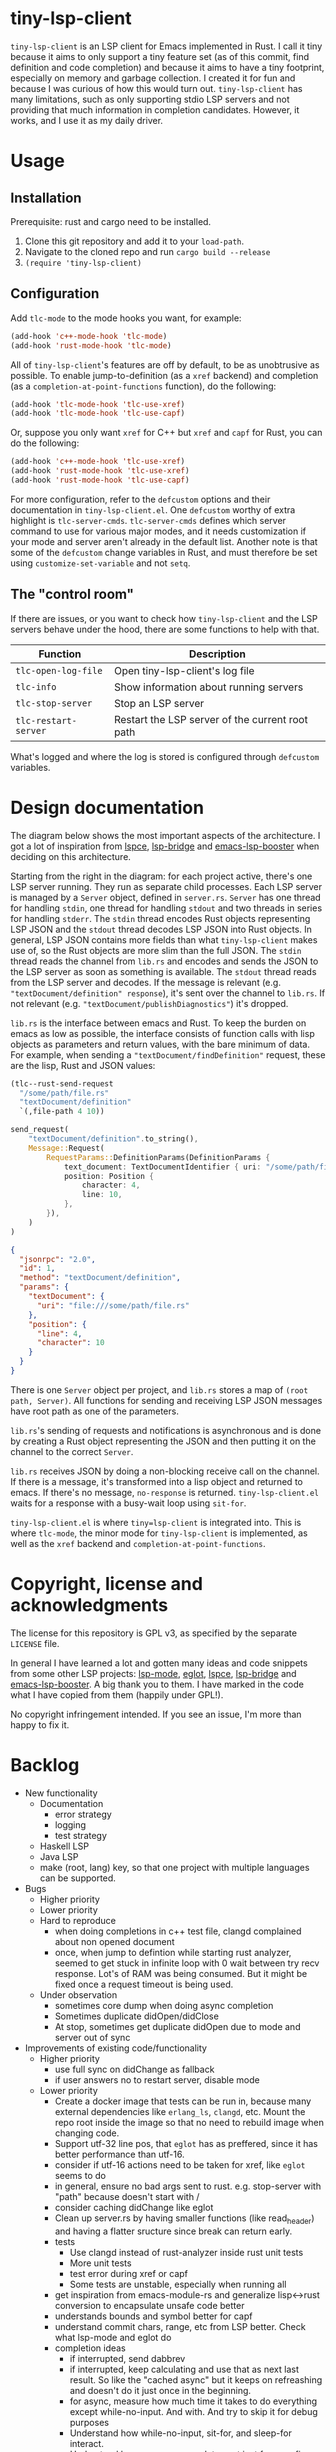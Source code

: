 
* tiny-lsp-client

=tiny-lsp-client= is an LSP client for Emacs implemented in Rust. I call it tiny because it aims to only support a tiny feature set (as of this commit, find definition and code completion) and because it aims to have a tiny footprint, especially on memory and garbage collection. I created it for fun and because I was curious of how this would turn out. =tiny-lsp-client= has many limitations, such as only supporting stdio LSP servers and not providing that much information in completion candidates. However, it works, and I use it as my daily driver.

* Usage

** Installation

Prerequisite: rust and cargo need to be installed.

1. Clone this git repository and add it to your =load-path=.
2. Navigate to the cloned repo and run =cargo build --release=
3. =(require 'tiny-lsp-client)=

** Configuration

Add =tlc-mode= to the mode hooks you want, for example:

#+BEGIN_SRC emacs-lisp
(add-hook 'c++-mode-hook 'tlc-mode)
(add-hook 'rust-mode-hook 'tlc-mode)
#+END_SRC

All of =tiny-lsp-client='s features are off by default, to be as unobtrusive as possible. To enable jump-to-definition (as a =xref= backend) and completion (as a =completion-at-point-functions= function), do the following:

#+BEGIN_SRC emacs-lisp
(add-hook 'tlc-mode-hook 'tlc-use-xref)
(add-hook 'tlc-mode-hook 'tlc-use-capf)
#+END_SRC

Or, suppose you only want =xref= for C++ but =xref= and =capf= for Rust, you can do the following:

#+BEGIN_SRC emacs-lisp
(add-hook 'c++-mode-hook 'tlc-use-xref)
(add-hook 'rust-mode-hook 'tlc-use-xref)
(add-hook 'rust-mode-hook 'tlc-use-capf)
#+END_SRC

For more configuration, refer to the =defcustom= options and their documentation in =tiny-lsp-client.el=. One =defcustom= worthy of extra highlight is =tlc-server-cmds=. =tlc-server-cmds= defines which server command to use for various major modes, and it needs customization if your mode and server aren't already in the default list. Another note is that some of the =defcustom= change variables in Rust, and must therefore be set using =customize-set-variable= and not =setq=.

** The "control room"

If there are issues, or you want to check how =tiny-lsp-client= and the LSP servers behave under the hood, there are some functions to help with that.

| Function           | Description                                     |
|--------------------+-------------------------------------------------|
| =tlc-open-log-file=  | Open tiny-lsp-client's log file                 |
| =tlc-info=           | Show information about running servers          |
| =tlc-stop-server=    | Stop an LSP server                              |
| =tlc-restart-server= | Restart the LSP server of the current root path |

What's logged and where the log is stored is configured through =defcustom= variables.

* Design documentation

The diagram below shows the most important aspects of the architecture. I got a lot of inspiration from [[https://github.com/zbelial/lspce][lspce]], [[https://github.com/manateelazycat/lsp-bridge][lsp-bridge]] and [[https://github.com/blahgeek/emacs-lsp-booster][emacs-lsp-booster]] when deciding on this architecture.

[[./doc/arch.svg]]
 
 
 
 
 
 
 
 
 
 
 
 
 
 
 
 
 
 
 
 
 
 

Starting from the right in the diagram: for each project active, there's one LSP server running. They run as separate child processes. Each LSP server is managed by a =Server= object, defined in =server.rs=. =Server= has one thread for handling =stdin=, one thread for handling =stdout= and two threads in series for handling =stderr=. The =stdin= thread encodes Rust objects representing LSP JSON and the =stdout= thread decodes LSP JSON into Rust objects. In general, LSP JSON contains more fields than what =tiny-lsp-client= makes use of, so the Rust objects are more slim than the full JSON. The =stdin= thread reads the channel from =lib.rs= and encodes and sends the JSON to the LSP server as soon as something is available. The =stdout= thread reads from the LSP server and decodes. If the message is relevant (e.g. ="textDocument/definition" response=), it's sent over the channel to =lib.rs=. If not relevant (e.g. ="textDocument/publishDiagnostics"=) it's dropped.

=lib.rs= is the interface between emacs and Rust. To keep the burden on emacs as low as possible, the interface consists of function calls with lisp objects as parameters and return values, with the bare minimum of data. For example, when sending a ="textDocument/findDefinition"= request, these are the lisp, Rust and JSON values:

#+BEGIN_SRC emacs-lisp
(tlc--rust-send-request
  "/some/path/file.rs"
  "textDocument/definition"
  `(,file-path 4 10))
#+END_SRC

#+BEGIN_SRC rust
send_request(
    "textDocument/definition".to_string(),
    Message::Request(
        RequestParams::DefinitionParams(DefinitionParams {
            text_document: TextDocumentIdentifier { uri: "/some/path/file.rs" },
            position: Position {
                character: 4,
                line: 10,
            },
        }),
    )
)
#+END_SRC

#+BEGIN_SRC json
{
  "jsonrpc": "2.0",
  "id": 1,
  "method": "textDocument/definition",
  "params": {
    "textDocument": {
      "uri": "file:///some/path/file.rs"
    },
    "position": {
      "line": 4,
      "character": 10
    }
  }
}
#+END_SRC

There is one =Server= object per project, and =lib.rs= stores a map of =(root path, Server)=. All functions for sending and receiving LSP JSON messages have root path as one of the parameters.

=lib.rs='s sending of requests and notifications is asynchronous and is done by creating a Rust object representing the JSON and then putting it on the channel to the correct =Server=.

=lib.rs= receives JSON by doing a non-blocking receive call on the channel. If there is a message, it's transformed into a lisp object and returned to emacs. If there's no message, =no-response= is returned. =tiny-lsp-client.el= waits for a response with a busy-wait loop using =sit-for=.

=tiny-lsp-client.el= is where =tiny=lsp-client= is integrated into. This is where =tlc-mode=, the minor mode for =tiny-lsp-client= is implemented, as well as the =xref= backend and =completion-at-point-functions=.

* Copyright, license and acknowledgments

The license for this repository is GPL v3, as specified by the separate =LICENSE= file.

In general I have learned a lot and gotten many ideas and code snippets from some other LSP projects: [[https://github.com/emacs-lsp/lsp-mode][lsp-mode]], [[https://www.gnu.org/software/emacs/manual/html_node/eglot/index.html][eglot]], [[https://github.com/zbelial/lspce][lspce]], [[https://github.com/manateelazycat/lsp-bridge][lsp-bridge]] and [[https://github.com/blahgeek/emacs-lsp-booster][emacs-lsp-booster]]. A big thank you to them. I have marked in the code what I have copied from them (happily under GPL!).

No copyright infringement intended. If you see an issue, I'm more than happy to fix it.

* Backlog

- New functionality
      - Documentation
            - error strategy
            - logging
            - test strategy
      - Haskell LSP
      - Java LSP
      - make (root, lang) key, so that one project with multiple languages can be supported.
- Bugs
      - Higher priority
      - Lower priority
      - Hard to reproduce
            - when doing completions in c++ test file, clangd complained about non opened document
            - once, when jump to defintion while starting rust analyzer, seemed to get stuck in infinite loop with 0 wait between try recv response. Lot's of RAM was being consumed. But it might be fixed once a request timeout is being used.
      - Under observation
            - sometimes core dump when doing async completion
            - Sometimes duplicate didOpen/didClose
            - At stop, sometimes get duplicate didOpen due to mode and server out of sync
- Improvements of existing code/functionality
      - Higher priority
            - use full sync on didChange as fallback
            - if user answers no to restart server, disable mode
      - Lower priority
            - Create a docker image that tests can be run in, because many external dependencies like =erlang_ls=, =clangd=, etc. Mount the repo root inside the image so that no need to rebuild image when changing code.
            - Support utf-32 line pos, that =eglot= has as preffered, since it has better performance than utf-16.
            - consider if utf-16 actions need to be taken for xref, like =eglot= seems to do
            - in general, ensure no bad args sent to rust. e.g. stop-server with "path" because doesn't start with /
            - consider caching didChange like eglot
            - Clean up server.rs by having smaller functions (like read_header) and having a flatter sructure since break can return early.
            - tests
                  - Use clangd instead of rust-analyzer inside rust unit tests
                  - More unit tests
                  - test error during xref or capf
                  - Some tests are unstable, especially when running all
            - get inspiration from emacs-module-rs and generalize lisp<->rust conversion to encapsulate unsafe code better
            - understands bounds and symbol better for capf
            - understand commit chars, range, etc from LSP better. Check what lsp-mode and eglot do
            - completion ideas
                  - if interrupted, send dabbrev
                  - if interrupted, keep calculating and use that as next last result. So like the "cached async" but it keeps on refreashing and doesn't do it just once in the beginning.
                  - for async, measure how much time it takes to do everything except while-no-input. And with. And try to skip it for debug purposes
                  - Understand how while-no-input, sit-for, and sleep-for interact.
                  - Understand how company completes not just from prefix when used with LSP
                  - Understand how lsp-mode and eglot handle async and cached completions
      - Under observation
            - Test with real-world usage to see how smooth completion is, and make it smoother

* notes

#+BEGIN_SRC text
rust-analzyer completion:
{
  "additionalTextEdits": [],
  "deprecated": false,
  "filterText": "S",
  "kind": 25,
  "label": "S",
  "sortText": "7fffffff",
  "textEdit": {
    "newText": "S",
    "range": {
      "end": {
        "character": 6,
        "line": 493
      },
      "start": {
        "character": 4,
        "line": 493
      }
    }
  }
}
clangd completion:
{
  "detail": "long",
  "filterText": "my_function4",
  "insertText": "my_function4",
  "insertTextFormat": 1,
  "kind": 3,
  "label": " my_function4()",
  "score": 1.0087924003601074,
  "sortText": "407edfe4my_function4",
  "textEdit": {
    "newText": "my_function4",
    "range": {
      "end": {
        "character": 6,
        "line": 25
      },
      "start": {
        "character": 4,
        "line": 25
      }
    }
  }
}
erlang_ls completion:
{
  "kind": 14,
  "label": "when"
},
{
  "kind": 14,
  "label": "xor"
},
{
  "data": {},
  "insertText": "binary_to_atom",
  "insertTextFormat": 1,
  "kind": 3,
  "label": "binary_to_atom/1"
},
{
  "data": {},
  "insertText": "binary_to_existing_atom",
  "insertTextFormat": 1,
  "kind": 3,
  "label": "binary_to_existing_atom/1"
},
#+END_SRC

It seems like company calls the capf function for every keystroke, and thus triggering a request towards the LSP. But built-in capf only does it once. So built-in assumes the retrived once are always valid kind of. Maybe performance impact. Can consider optimizations.

** URI

From clangd to client
="uri": "file:///usr/include/c%2B%2B/15/iostream"=
So in messages, need to decode by changing percentage, and encode into json with percentages.

** Performance

1. Operations inside send/recv threads are essentially free. No GC and no blocking for user. So JSON encode/decode is done there.
2. Operations inside lib.rs are cheap. No GC (except for lisp) and rust is faster than lisp (probably for native compiled lisp too, but would be interesting to compare). However, the user needs to wait.
3. Operations inside tiny-lsp-client.el and other lisp code are expensive.

So prioritize to put operations in 1, and then 2, and only 3 if needed. capf filtering has to be done at 3, and this is where lsp-bridge can avoid big costs. Maybe I can call a rust function to filter? Maybe filtering 50K isn't expensive (that's normal work for counsel "rg --files" and also see this SO QA: https://emacs.stackexchange.com/questions/15276/how-do-i-write-a-simple-completion-at-point-functions-function)
